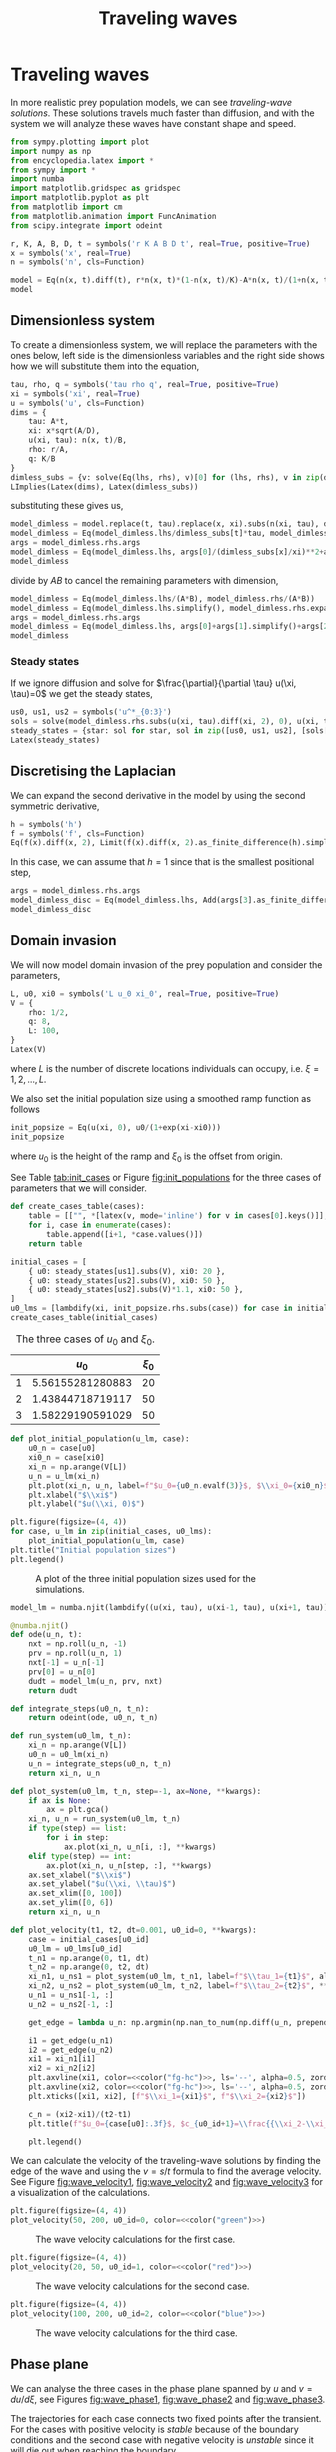#+title: Traveling waves
#+roam_tags: dynamical systems population traveling waves

#+call: init()

#+RESULTS:

* Traveling waves
In more realistic prey population models, we can see /traveling-wave solutions/.
These solutions travels much faster than diffusion, and with the system we will
analyze these waves have constant shape and speed.

#+begin_src jupyter-python :results silent :noweb yes
from sympy.plotting import plot
import numpy as np
from encyclopedia.latex import *
from sympy import *
import numba
import matplotlib.gridspec as gridspec
import matplotlib.pyplot as plt
from matplotlib import cm
from matplotlib.animation import FuncAnimation
from scipy.integrate import odeint
#+end_src

#+begin_src jupyter-python
r, K, A, B, D, t = symbols('r K A B D t', real=True, positive=True)
x = symbols('x', real=True)
n = symbols('n', cls=Function)

model = Eq(n(x, t).diff(t), r*n(x, t)*(1-n(x, t)/K)-A*n(x, t)/(1+n(x, t)/B)+D*n(x, t).diff(x, 2))
model
#+end_src

#+RESULTS:
:RESULTS:
\begin{equation}\frac{\partial}{\partial t} n{\left(x,t \right)} = - \frac{A n{\left(x,t \right)}}{1 + \frac{n{\left(x,t \right)}}{B}} + D \frac{\partial^{2}}{\partial x^{2}} n{\left(x,t \right)} + r \left(1 - \frac{n{\left(x,t \right)}}{K}\right) n{\left(x,t \right)}\end{equation}
:END:

** Dimensionless system
To create a dimensionless system, we will replace the parameters with the ones
below, left side is the dimensionless variables and the right side shows how we
will substitute them into the equation,
#+begin_src jupyter-python
tau, rho, q = symbols('tau rho q', real=True, positive=True)
xi = symbols('xi', real=True)
u = symbols('u', cls=Function)
dims = {
    tau: A*t,
    xi: x*sqrt(A/D),
    u(xi, tau): n(x, t)/B,
    rho: r/A,
    q: K/B
}
dimless_subs = {v: solve(Eq(lhs, rhs), v)[0] for (lhs, rhs), v in zip(dims.items(), [t, x, n(x, t), r, K])}
LImplies(Latex(dims), Latex(dimless_subs))
#+end_src

#+RESULTS:
:RESULTS:
\begin{equation}\begin{cases}
\tau=A t\\
\xi=\frac{\sqrt{A} x}{\sqrt{D}}\\
u{\left(\xi,\tau \right)}=\frac{n{\left(x,t \right)}}{B}\\
\rho=\frac{r}{A}\\
q=\frac{K}{B}
\end{cases}\Rightarrow \begin{cases}
t=\frac{\tau}{A}\\
x=\frac{\sqrt{D} \xi}{\sqrt{A}}\\
n{\left(x,t \right)}=B u{\left(\xi,\tau \right)}\\
r=A \rho\\
K=B q
\end{cases}\end{equation}
:END:

substituting these gives us,
#+begin_src jupyter-python
model_dimless = model.replace(t, tau).replace(x, xi).subs(n(xi, tau), dimless_subs[n(x, t)]).subs(dimless_subs)
model_dimless = Eq(model_dimless.lhs/dimless_subs[t]*tau, model_dimless.rhs)
args = model_dimless.rhs.args
model_dimless = Eq(model_dimless.lhs, args[0]/(dimless_subs[x]/xi)**2+args[1]+args[2])
model_dimless
#+end_src

#+RESULTS:
:RESULTS:
\begin{equation}A \frac{\partial}{\partial \tau} B u{\left(\xi,\tau \right)} = A B \rho \left(1 - \frac{u{\left(\xi,\tau \right)}}{q}\right) u{\left(\xi,\tau \right)} - \frac{A B u{\left(\xi,\tau \right)}}{u{\left(\xi,\tau \right)} + 1} + A \frac{\partial^{2}}{\partial \xi^{2}} B u{\left(\xi,\tau \right)}\end{equation}
:END:

divide by $A B$ to cancel the remaining parameters with dimension,
#+begin_src jupyter-python
model_dimless = Eq(model_dimless.lhs/(A*B), model_dimless.rhs/(A*B))
model_dimless = Eq(model_dimless.lhs.simplify(), model_dimless.rhs.expand())
args = model_dimless.rhs.args
model_dimless = Eq(model_dimless.lhs, args[0]+args[1].simplify()+args[2]+args[3])
model_dimless
#+end_src

#+RESULTS:
:RESULTS:
\begin{equation}\frac{\partial}{\partial \tau} u{\left(\xi,\tau \right)} = \rho u{\left(\xi,\tau \right)} + \frac{\partial^{2}}{\partial \xi^{2}} u{\left(\xi,\tau \right)} - \frac{u{\left(\xi,\tau \right)}}{u{\left(\xi,\tau \right)} + 1} - \frac{\rho u^{2}{\left(\xi,\tau \right)}}{q}\end{equation}
:END:

*** Steady states
If we ignore diffusion and solve for $\frac{\partial}{\partial \tau} u(\xi,
\tau)=0$ we get the steady states,
#+begin_src jupyter-python
us0, us1, us2 = symbols('u^*_{0:3}')
sols = solve(model_dimless.rhs.subs(u(xi, tau).diff(xi, 2), 0), u(xi, tau))
steady_states = {star: sol for star, sol in zip([us0, us1, us2], [sols[0], sols[2], sols[1]])}
Latex(steady_states)
#+end_src

#+RESULTS:
:RESULTS:
\begin{equation}\begin{cases}
u^*_{0}=0\\
u^*_{1}=\frac{q - 1}{2} + \frac{\sqrt{q^{2} \rho + 2 q \rho - 4 q + \rho}}{2 \sqrt{\rho}}\\
u^*_{2}=\frac{q - 1}{2} - \frac{\sqrt{q^{2} \rho + 2 q \rho - 4 q + \rho}}{2 \sqrt{\rho}}
\end{cases}\end{equation}
:END:

** Discretising the Laplacian
We can expand the second derivative in the model by using the second
symmetric derivative,
#+begin_src jupyter-python
h = symbols('h')
f = symbols('f', cls=Function)
Eq(f(x).diff(x, 2), Limit(f(x).diff(x, 2).as_finite_difference(h).simplify(), h, 0))
#+end_src

#+RESULTS:
:RESULTS:
\begin{equation}\frac{d^{2}}{d x^{2}} f{\left(x \right)} = \lim_{h \to 0^+}\left(\frac{- 2 f{\left(x \right)} + f{\left(- h + x \right)} + f{\left(h + x \right)}}{h^{2}}\right)\end{equation}
:END:

In this case, we can assume that $h=1$ since that is the smallest positional step,
#+begin_src jupyter-python
args = model_dimless.rhs.args
model_dimless_disc = Eq(model_dimless.lhs, Add(args[3].as_finite_difference(h).subs(h, 1), *args[:3]))
model_dimless_disc
#+end_src

#+RESULTS:
:RESULTS:
\begin{equation}\frac{\partial}{\partial \tau} u{\left(\xi,\tau \right)} = \rho u{\left(\xi,\tau \right)} - 2 u{\left(\xi,\tau \right)} + u{\left(\xi - 1,\tau \right)} + u{\left(\xi + 1,\tau \right)} - \frac{u{\left(\xi,\tau \right)}}{u{\left(\xi,\tau \right)} + 1} - \frac{\rho u^{2}{\left(\xi,\tau \right)}}{q}\end{equation}
:END:

** Domain invasion
We will now model domain invasion of the prey population and consider the
parameters,
#+begin_src jupyter-python
L, u0, xi0 = symbols('L u_0 xi_0', real=True, positive=True)
V = {
    rho: 1/2,
    q: 8,
    L: 100,
}
Latex(V)
#+end_src

#+RESULTS:
:RESULTS:
\begin{equation}\begin{cases}
\rho=0.5\\
q=8\\
L=100
\end{cases}\end{equation}
:END:
where $L$ is the number of discrete locations individuals can occupy, i.e.
$\xi=1,2,\dots,L$.

We also set the initial population size using a smoothed ramp function as
follows
#+begin_src jupyter-python
init_popsize = Eq(u(xi, 0), u0/(1+exp(xi-xi0)))
init_popsize
#+end_src

#+RESULTS:
:RESULTS:
\begin{equation}u{\left(\xi,0 \right)} = \frac{u_{0}}{e^{\xi - \xi_{0}} + 1}\end{equation}
:END:
where $u_0$ is the height of the ramp and $\xi_0$ is the offset from origin.

See Table [[tab:init_cases]] or Figure [[fig:init_populations]] for the three cases of
parameters that we will consider.

#+begin_src jupyter-python
def create_cases_table(cases):
    table = [["", *[latex(v, mode='inline') for v in cases[0].keys()]], None]
    for i, case in enumerate(cases):
        table.append([i+1, *case.values()])
    return table
#+end_src

#+RESULTS:

#+name: src:tab:init_cases
#+begin_src jupyter-python :results table
initial_cases = [
    { u0: steady_states[us1].subs(V), xi0: 20 },
    { u0: steady_states[us2].subs(V), xi0: 50 },
    { u0: steady_states[us2].subs(V)*1.1, xi0: 50 },
]
u0_lms = [lambdify(xi, init_popsize.rhs.subs(case)) for case in initial_cases]
create_cases_table(initial_cases)
#+end_src

#+caption: The three cases of $u_0$ and $\xi_0$.
#+name: tab:init_cases
#+RESULTS: src:tab:init_cases
|   |          $u_{0}$ | $\xi_{0}$ |
|---+------------------+-----------|
| 1 | 5.56155281280883 |        20 |
| 2 | 1.43844718719117 |        50 |
| 3 | 1.58229190591029 |        50 |

#+begin_src jupyter-python :results silent
def plot_initial_population(u_lm, case):
    u0_n = case[u0]
    xi0_n = case[xi0]
    xi_n = np.arange(V[L])
    u_n = u_lm(xi_n)
    plt.plot(xi_n, u_n, label=f"$u_0={u0_n.evalf(3)}$, $\\xi_0={xi0_n}$")
    plt.xlabel("$\\xi$")
    plt.ylabel("$u(\\xi, 0)$")
#+end_src

#+name: src:fig:init_populations
#+begin_src jupyter-python :results output
plt.figure(figsize=(4, 4))
for case, u_lm in zip(initial_cases, u0_lms):
    plot_initial_population(u_lm, case)
plt.title("Initial population sizes")
plt.legend()
#+end_src

#+name: fig:init_populations
#+attr_latex: :width 0.5\textwidth
#+caption: A plot of the three initial population sizes used for the simulations.
#+RESULTS: src:fig:init_populations
[[file:./.ob-jupyter/58bc4c44d455311cd30e4083aef089c42ac066e5.png]]

#+begin_src jupyter-python
model_lm = numba.njit(lambdify((u(xi, tau), u(xi-1, tau), u(xi+1, tau)), model_dimless_disc.rhs.subs(V)))

@numba.njit()
def ode(u_n, t):
    nxt = np.roll(u_n, -1)
    prv = np.roll(u_n, 1)
    nxt[-1] = u_n[-1]
    prv[0] = u_n[0]
    dudt = model_lm(u_n, prv, nxt)
    return dudt
#+end_src

#+RESULTS:

#+begin_src jupyter-python
def integrate_steps(u0_n, t_n):
    return odeint(ode, u0_n, t_n)
#+end_src

#+RESULTS:

#+begin_src jupyter-python
def run_system(u0_lm, t_n):
    xi_n = np.arange(V[L])
    u0_n = u0_lm(xi_n)
    u_n = integrate_steps(u0_n, t_n)
    return xi_n, u_n
#+end_src

#+RESULTS:

#+begin_src jupyter-python
def plot_system(u0_lm, t_n, step=-1, ax=None, **kwargs):
    if ax is None:
        ax = plt.gca()
    xi_n, u_n = run_system(u0_lm, t_n)
    if type(step) == list:
        for i in step:
            ax.plot(xi_n, u_n[i, :], **kwargs)
    elif type(step) == int:
        ax.plot(xi_n, u_n[step, :], **kwargs)
    ax.set_xlabel("$\\xi$")
    ax.set_ylabel("$u(\\xi, \\tau)$")
    ax.set_xlim([0, 100])
    ax.set_ylim([0, 6])
    return xi_n, u_n
#+end_src

#+RESULTS:

#+begin_src jupyter-python :results silent :noweb yes
def plot_velocity(t1, t2, dt=0.001, u0_id=0, **kwargs):
    case = initial_cases[u0_id]
    u0_lm = u0_lms[u0_id]
    t_n1 = np.arange(0, t1, dt)
    t_n2 = np.arange(0, t2, dt)
    xi_n1, u_ns1 = plot_system(u0_lm, t_n1, label=f"$\\tau_1={t1}$", alpha=0.5, **kwargs)
    xi_n2, u_ns2 = plot_system(u0_lm, t_n2, label=f"$\\tau_2={t2}$", **kwargs)
    u_n1 = u_ns1[-1, :]
    u_n2 = u_ns2[-1, :]

    get_edge = lambda u_n: np.argmin(np.nan_to_num(np.diff(u_n, prepend=np.nan), 0))-1

    i1 = get_edge(u_n1)
    i2 = get_edge(u_n2)
    xi1 = xi_n1[i1]
    xi2 = xi_n2[i2]
    plt.axvline(xi1, color=<<color("fg-hc")>>, ls='--', alpha=0.5, zorder=0)
    plt.axvline(xi2, color=<<color("fg-hc")>>, ls='--', alpha=0.5, zorder=0)
    plt.xticks([xi1, xi2], [f"$\\xi_1={xi1}$", f"$\\xi_2={xi2}$"])

    c_n = (xi2-xi1)/(t2-t1)
    plt.title(f"$u_0={case[u0]:.3f}$, $c_{u0_id+1}=\\frac{{\\xi_2-\\xi_1}}{{\\tau_2-\\tau_1}}={c_n}$")

    plt.legend()
#+end_src

We can calculate the velocity of the traveling-wave solutions by finding the
edge of the wave and using the $v=s/t$ formula to find the average velocity. See
Figure [[fig:wave_velocity1]], [[fig:wave_velocity2]] and [[fig:wave_velocity3]] for a
visualization of the calculations.

#+thumb:
#+begin_src jupyter-python :results output :exports none
plt.figure(figsize=(4, 4))
plot_velocity(50, 200, u0_id=0, lw=3)
plt.xlabel("")
plt.ylabel("")
plt.title("")
plt.gca().legend().set_visible(False)
plt.yticks([])
#+end_src

#+RESULTS:
[[file:./.ob-jupyter/59848b4f5ea1de79deaf078a32d1230a320d0d21.png]]

#+name: src:fig:wave_velocity1
#+begin_src jupyter-python :results output :noweb yes
plt.figure(figsize=(4, 4))
plot_velocity(50, 200, u0_id=0, color=<<color("green")>>)
#+end_src

#+name: fig:wave_velocity1
#+attr_latex: :width 0.5\textwidth
#+caption: The wave velocity calculations for the first case.
#+RESULTS: src:fig:wave_velocity1
[[file:./.ob-jupyter/2d2896bf73282b5deca2ddb5ac7005e39516122f.png]]

#+name: src:fig:wave_velocity2
#+begin_src jupyter-python :results output :noweb yes
plt.figure(figsize=(4, 4))
plot_velocity(20, 50, u0_id=1, color=<<color("red")>>)
#+end_src

#+name: fig:wave_velocity2
#+attr_latex: :width 0.5\textwidth
#+caption: The wave velocity calculations for the second case.
#+RESULTS: src:fig:wave_velocity2
[[file:./.ob-jupyter/2b0b0c2121c2d8b2c612bf294636e8fc2082e6b2.png]]

#+name: src:fig:wave_velocity3
#+begin_src jupyter-python :results output :noweb yes
plt.figure(figsize=(4, 4))
plot_velocity(100, 200, u0_id=2, color=<<color("blue")>>)
#+end_src

#+name: fig:wave_velocity3
#+attr_latex: :width 0.5\textwidth
#+caption: The wave velocity calculations for the third case.
#+RESULTS: src:fig:wave_velocity3
[[file:./.ob-jupyter/9c33f502774db612ddd5479bbf96f4b51887e66c.png]]

** Phase plane
We can analyse the three cases in the phase plane spanned by $u$ and
$v=du/d\xi$, see Figures [[fig:wave_phase1]], [[fig:wave_phase2]] and [[fig:wave_phase3]].

The trajectories for each case connects two fixed points after the transient.
For the cases with positive velocity is /stable/ because of the boundary
conditions and the second case with negative velocity is /unstable/ since it
will die out when reaching the boundary.

#+begin_src jupyter-python
def plot_system_phase(u_n, step=-1, ax=None, ylabel=False, **kwargs):
    if ax is None:
        ax = plt.gca()
    v_n = np.diff(u_n[step, :], prepend=u_n[step, 0])
    ax.plot(v_n, u_n[step, :], **kwargs)
    ax.set_xlabel("$v(\\xi, \\tau)$")
    if ylabel:
        ax.set_ylabel("$u(\\xi, \\tau)$")
    ax.set_ylim([0, 6])
    ax.set_xlim([-1, 0])
    return v_n, u_n
#+end_src

#+RESULTS:

#+begin_src jupyter-python :results silent :noweb yes
def plot_time_phase(ax1, ax2, t_max, u0_lm, dt=0.001, **kwargs):
    t_n = np.arange(0, t_max, dt)
    xi_n, u_ns = plot_system(u0_lm, t_n, ax=ax1, **kwargs)
    ax1.set_title("Wave profile")

    v_n, u_n = plot_system_phase(u_ns, ax=ax2, **kwargs)
    ax2.set_title("Phase plane")
    plt.suptitle(f"$\\tau={t_max}$")

    return v_n, u_n
#+end_src

#+name: src:fig:wave_phase1
#+begin_src jupyter-python :results output :noweb yes
fig, (ax1, ax2) = plt.subplots(1, 2, figsize=(8, 4))
plot_time_phase(ax1, ax2, 50, u0_lms[0], zorder=10)
states = [steady_states[us1].subs(V), steady_states[us2].subs(V)]
for i, state in enumerate(states):
    ax1.axhline(float(state), ls='--', color=<<color("fg-hc")>>, lw=0.8, alpha=0.5, label="fixed point" if i == 0 else "")
    ax2.axhline(float(state), ls='--', color=<<color("fg-hc")>>, lw=0.8, alpha=0.5)
ax2.set_yticks([])
ax1.legend()
#+end_src

#+name: fig:wave_phase1
#+caption: The wave profile of the first case (left) and the phase plane spanned by $u$ and $v=du/d\xi$ (right).
#+RESULTS: src:fig:wave_phase1
[[file:./.ob-jupyter/7a93c4f6f4fcf924ee16e067216c3f9861957b93.png]]

#+name: src:fig:wave_phase2
#+begin_src jupyter-python :results output :noweb yes
fig, (ax1, ax2) = plt.subplots(1, 2, figsize=(8, 4))
plot_time_phase(ax1, ax2, 20, u0_lms[1], zorder=10, color=<<color("red")>>)
states = [steady_states[us1].subs(V), steady_states[us2].subs(V)]
for i, state in enumerate(states):
    ax1.axhline(float(state), ls='--', color=<<color("fg-hc")>>, lw=0.8, alpha=0.5, label="fixed point" if i == 0 else "")
    ax2.axhline(float(state), ls='--', color=<<color("fg-hc")>>, lw=0.8, alpha=0.5)
ax2.set_yticks([])
ax1.legend()
#+end_src

#+name: fig:wave_phase2
#+caption: The wave profile of the second case (left) and the phase plane (right). The phase plane trajectory connects the zero fixed point to the smaller fixed point. It's velocity is negative and travels to the left, this means that it is /unstable/.
#+RESULTS: src:fig:wave_phase2
[[file:./.ob-jupyter/e8ff09ac9f4ea3ae6e08e8b379b6283c6a5dc697.png]]

#+name: src:fig:wave_phase3
#+begin_src jupyter-python :results output :noweb yes
fig, (ax1, ax2) = plt.subplots(1, 2, figsize=(8, 4))
plot_time_phase(ax1, ax2, 50, u0_lms[2], zorder=10, color=<<color("blue")>>)
states = [steady_states[us1].subs(V), steady_states[us2].subs(V)]
for i, state in enumerate(states):
    ax1.axhline(float(state), ls='--', color=<<color("fg-hc")>>, lw=0.8, alpha=0.5, label="fixed point" if i == 0 else "")
    ax2.axhline(float(state), ls='--', color=<<color("fg-hc")>>, lw=0.8, alpha=0.5)
ax2.set_yticks([])
ax1.legend()
#+end_src

#+name: fig:wave_phase3
#+caption: The wave profile of the third case (left) and the phase plane (right). This is the one that started with a small perturbation from the smaller fixed point and it moved up to the larger one, this means that the lower fixed point is unstable and the larger is stable.
#+RESULTS: src:fig:wave_phase3
[[file:./.ob-jupyter/3bd3cf060789c2942325f7186c1741c37fbd75c3.png]]

#+begin_src jupyter-python :results output :exports none
xi_n = np.arange(V[L])
dt = 0.1
t_n = np.arange(0, 100, dt)
fig, (ax1, ax2) = plt.subplots(1, 2, figsize=(8, 4))
ax1.set_xlim([0, V[L]])
ax1.set_ylim([0, 6])
ax2.set_ylim([0, 6])
ax2.set_xlim([0, -1.0])
text = fig.suptitle("$\\tau=0.0$")

class Animation():
    def __init__(self):
        self.sols = [run_system(u0_lm, t_n) for u0_lm in u0_lms]
        self.phase_lines = ax2.plot([], [], [], [], [], [])
        for line, (xi_n, u_n) in zip(self.phase_lines, self.sols):
            line.set_ydata(u_n[0, :])
            line.set_xdata(np.diff(u_n[0, :], prepend=np.nan))
        self.wave_lines = ax1.plot([], [], [], [], [], [])
        for line, (xi_n, u_n) in zip(self.wave_lines, self.sols):
            line.set_xdata(xi_n)
            line.set_ydata(u_n[0, :])

    def init(self):
        return self.wave_lines + self.phase_lines

    def __call__(self, i):
        for line, (xi_n, u_n) in zip(self.phase_lines, self.sols):
            line.set_ydata(u_n[i, :])
            line.set_xdata(np.diff(u_n[i, :], prepend=np.nan))
        for line, (xi_n, u_n) in zip(self.wave_lines, self.sols):
            line.set_xdata(xi_n)
            line.set_ydata(u_n[i, :])
        text.set_text(f"$\\tau={t_n[i]:.3f}$")
        return self.wave_lines + self.phase_lines

anim = Animation()
fanim = FuncAnimation(fig, anim, init_func=anim.init, frames=len(t_n), interval=20, blit=True)
%timeit -r 1 -n 1 fanim.save('phase_waves.mp4')
#+end_src

#+RESULTS:
:RESULTS:
: 1min 40s ± 0 ns per loop (mean ± std. dev. of 1 run, 1 loop each)
[[file:./.ob-jupyter/476d55793ad6ff5145c9a6cc1e43210b78a31704.png]]
:END:

[[video:phase_waves.mp4]]

** Local outbreak
We will now consider an initial population that models a local outbreak using the function,
#+begin_src jupyter-python
init_popsize_2 = Eq(u(xi, 0), u0*exp(-(xi-xi0)**2))
init_popsize_2
#+end_src

#+RESULTS:
:RESULTS:
\begin{equation}u{\left(\xi,0 \right)} = u_{0} e^{- \left(\xi - \xi_{0}\right)^{2}}\end{equation}
:END:

See Table [[tab:initial_cases_2]] and Figure [[fig:init_popsize_2]] for the two cases of
initial populations we will investigate. The first case dies out, but the second
one creates two waves in both directions that propagates outward, see Figure
[[fig:evolution_plot]].

#+name: src:tab:initial_cases_2
#+begin_src jupyter-python :results table
initial_cases_2 = [
    { u0: steady_states[us1].subs(V), xi0: 50 },
    { u0: steady_states[us1].subs(V)*3, xi0: 50 },
]
u0_lms_2 = [lambdify(xi, init_popsize_2.rhs.subs(case)) for case in initial_cases_2]
create_cases_table(initial_cases_2)
#+end_src

#+name: tab:initial_cases_2
#+caption: The two cases of $u_0$ and $\xi_0$ for the local outbreak.
#+RESULTS: src:tab:initial_cases_2
|   |          $u_{0}$ | $\xi_{0}$ |
|---+------------------+-----------|
| 1 | 5.56155281280883 |        50 |
| 2 | 16.6846584384265 |        50 |

#+name: src:fig:init_popsize_2
#+begin_src jupyter-python :results output
plt.figure(figsize=(4, 4))
for case, u_lm in zip(initial_cases_2, u0_lms_2):
    plot_initial_population(u_lm, case)
plt.title("Initial population sizes")
plt.legend()
#+end_src

#+name: fig:init_popsize_2
#+attr_latex: :width 0.5\textwidth
#+caption: A plot of the initial population size used for the local outbreak.
#+RESULTS: src:fig:init_popsize_2
[[file:./.ob-jupyter/d14909d23b7bae01b7f8e7648d0b8814adc62a37.png]]

#+name: src:fig:evolution_plot
#+begin_src jupyter-python :results output :noweb yes
steps = 10
T_ns1 = np.linspace(5, 120, steps)
T_ns2 = np.linspace(2, 14, steps)
plt.figure(figsize=(8, 4))
plt.subplot(1, 2, 1)
for i, T_n in enumerate(T_ns2):
    t_n = np.arange(0, T_n, 0.01)
    plot_system(u0_lms_2[0], t_n, color=<<color("green")>>, alpha=(i+1)/steps, label="$u^*_1$")
plt.title(f"$u_0=u^*_1$, $\\tau=[{T_ns2[0]},{T_ns2[-1]}]$")
plt.subplot(1, 2, 2)
for i, T_n in enumerate(T_ns1):
    t_n = np.arange(0, T_n, 0.01)
    plot_system(u0_lms_2[1], t_n, color=<<color("red")>>, alpha=(i+1)/steps, label="$3u^*_1$")
plt.title(f"$u_0=3u^*_1$, $\\tau=[{T_ns1[0]},{T_ns1[-1]}]$")
plt.savefig("test.png")
#+end_src

#+name: fig:evolution_plot
#+caption: A time evolution plot of the local outbreaks, the brightest color is present time and the darker colors is further into the past.
#+RESULTS: src:fig:evolution_plot
[[file:./.ob-jupyter/70405e4ef28a853e82b41750fec7c78990c8b9aa.png]]

#+begin_src jupyter-python :results silent :noweb yes
def plot_system_3d(ax, u0_lm, t_max, vmax=6, zlabel=True, dt=0.5):
    t_n = np.arange(0, t_max, dt)
    xi_n, u_n = run_system(u0_lm, t_n)
    X, Y = np.meshgrid(xi_n, t_n)
    ax.plot_surface(X.T, Y.T, u_n.T,
                    linewidth=1.0,
                    antialiased=True,
                    cmap=green_cmap,
                    vmin=0,
                    vmax=vmax)
    ax.xaxis.set_pane_color((1.0, 1.0, 1.0, 0.0))
    ax.yaxis.set_pane_color((1.0, 1.0, 1.0, 0.0))
    ax.zaxis.set_pane_color((1.0, 1.0, 1.0, 0.0))
    ax.xaxis._axinfo["grid"]['color'] =  (1,1,1,0)
    ax.yaxis._axinfo["grid"]['color'] =  (1,1,1,0)
    ax.zaxis._axinfo["grid"]['color'] =  (1,1,1,0)
    ax.set_xlabel("$\\xi$")
    ax.set_ylabel("$\\tau$")
    if zlabel:
        ax.set_zlabel("$u(\\xi, \\tau)$")
#+end_src

#+name: src:fig:evolution_plot_3d
#+begin_src jupyter-python :results output :noweb yes
fig = plt.figure(figsize=(8, 4))
ax1 = fig.add_subplot(1, 2, 1, projection='3d', proj_type='ortho')
ax2 = fig.add_subplot(1, 2, 2, projection='3d', proj_type='ortho')
ax1.set_title("$\\xi_0=50$, $u_0=u^*_1$")
plot_system_3d(ax1, u0_lms_2[0], 300, vmax=2, zlabel=False)
ax2.set_title("$\\xi_0=50$, $u_0=3u^*_1$")
plot_system_3d(ax2, u0_lms_2[1], 300)
plt.savefig("plot3d.png")
#+end_src

#+name: fig:evolution_plot_3d
#+caption: An alternative 3d time evolution plot of the two cases.
#+RESULTS: src:fig:evolution_plot_3d
[[file:./.ob-jupyter/aa1840d7293fa72765b78d6e086b3d31771c0c4b.png]]

